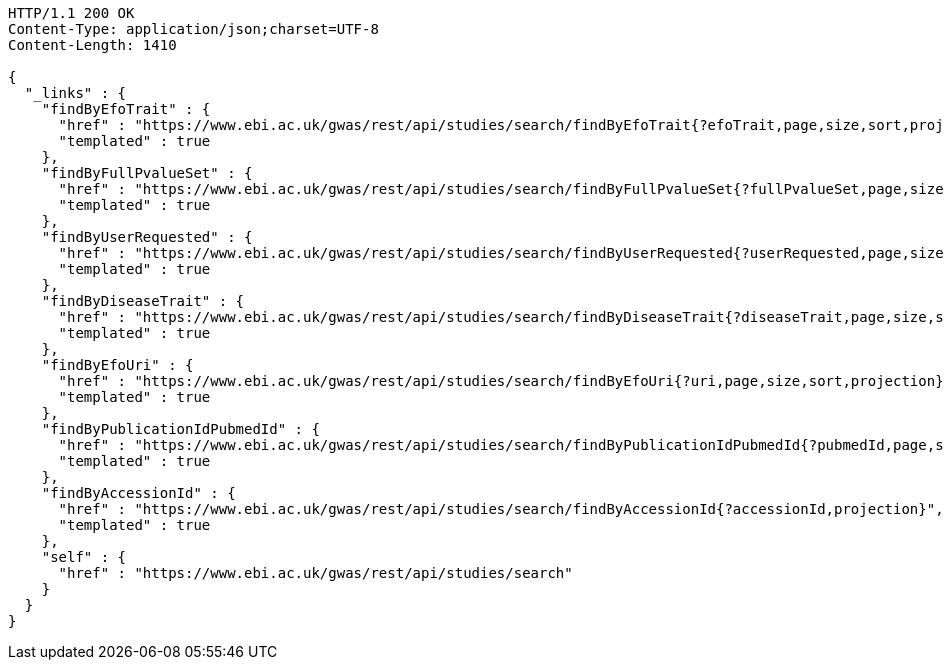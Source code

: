 [source,http,options="nowrap"]
----
HTTP/1.1 200 OK
Content-Type: application/json;charset=UTF-8
Content-Length: 1410

{
  "_links" : {
    "findByEfoTrait" : {
      "href" : "https://www.ebi.ac.uk/gwas/rest/api/studies/search/findByEfoTrait{?efoTrait,page,size,sort,projection}",
      "templated" : true
    },
    "findByFullPvalueSet" : {
      "href" : "https://www.ebi.ac.uk/gwas/rest/api/studies/search/findByFullPvalueSet{?fullPvalueSet,page,size,sort,projection}",
      "templated" : true
    },
    "findByUserRequested" : {
      "href" : "https://www.ebi.ac.uk/gwas/rest/api/studies/search/findByUserRequested{?userRequested,page,size,sort,projection}",
      "templated" : true
    },
    "findByDiseaseTrait" : {
      "href" : "https://www.ebi.ac.uk/gwas/rest/api/studies/search/findByDiseaseTrait{?diseaseTrait,page,size,sort,projection}",
      "templated" : true
    },
    "findByEfoUri" : {
      "href" : "https://www.ebi.ac.uk/gwas/rest/api/studies/search/findByEfoUri{?uri,page,size,sort,projection}",
      "templated" : true
    },
    "findByPublicationIdPubmedId" : {
      "href" : "https://www.ebi.ac.uk/gwas/rest/api/studies/search/findByPublicationIdPubmedId{?pubmedId,page,size,sort,projection}",
      "templated" : true
    },
    "findByAccessionId" : {
      "href" : "https://www.ebi.ac.uk/gwas/rest/api/studies/search/findByAccessionId{?accessionId,projection}",
      "templated" : true
    },
    "self" : {
      "href" : "https://www.ebi.ac.uk/gwas/rest/api/studies/search"
    }
  }
}
----